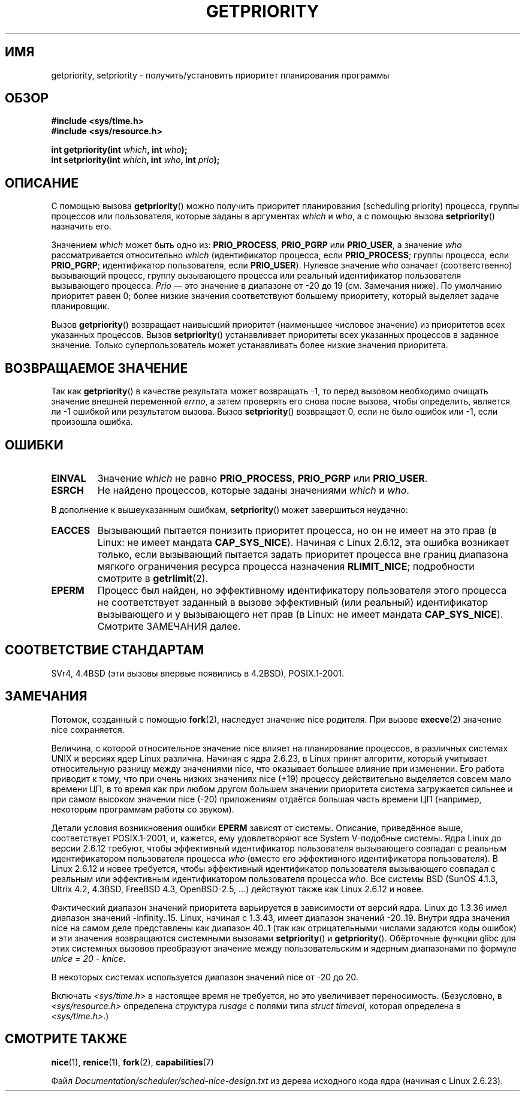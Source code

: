 .\" Copyright (c) 1980, 1991 The Regents of the University of California.
.\" All rights reserved.
.\"
.\" Redistribution and use in source and binary forms, with or without
.\" modification, are permitted provided that the following conditions
.\" are met:
.\" 1. Redistributions of source code must retain the above copyright
.\"    notice, this list of conditions and the following disclaimer.
.\" 2. Redistributions in binary form must reproduce the above copyright
.\"    notice, this list of conditions and the following disclaimer in the
.\"    documentation and/or other materials provided with the distribution.
.\" 3. All advertising materials mentioning features or use of this software
.\"    must display the following acknowledgement:
.\"	This product includes software developed by the University of
.\"	California, Berkeley and its contributors.
.\" 4. Neither the name of the University nor the names of its contributors
.\"    may be used to endorse or promote products derived from this software
.\"    without specific prior written permission.
.\"
.\" THIS SOFTWARE IS PROVIDED BY THE REGENTS AND CONTRIBUTORS ``AS IS'' AND
.\" ANY EXPRESS OR IMPLIED WARRANTIES, INCLUDING, BUT NOT LIMITED TO, THE
.\" IMPLIED WARRANTIES OF MERCHANTABILITY AND FITNESS FOR A PARTICULAR PURPOSE
.\" ARE DISCLAIMED.  IN NO EVENT SHALL THE REGENTS OR CONTRIBUTORS BE LIABLE
.\" FOR ANY DIRECT, INDIRECT, INCIDENTAL, SPECIAL, EXEMPLARY, OR CONSEQUENTIAL
.\" DAMAGES (INCLUDING, BUT NOT LIMITED TO, PROCUREMENT OF SUBSTITUTE GOODS
.\" OR SERVICES; LOSS OF USE, DATA, OR PROFITS; OR BUSINESS INTERRUPTION)
.\" HOWEVER CAUSED AND ON ANY THEORY OF LIABILITY, WHETHER IN CONTRACT, STRICT
.\" LIABILITY, OR TORT (INCLUDING NEGLIGENCE OR OTHERWISE) ARISING IN ANY WAY
.\" OUT OF THE USE OF THIS SOFTWARE, EVEN IF ADVISED OF THE POSSIBILITY OF
.\" SUCH DAMAGE.
.\"
.\"     @(#)getpriority.2	6.9 (Berkeley) 3/10/91
.\"
.\" Modified 1993-07-24 by Rik Faith <faith@cs.unc.edu>
.\" Modified 1996-07-01 by Andries Brouwer <aeb@cwi.nl>
.\" Modified 1996-11-06 by Eric S. Raymond <esr@thyrsus.com>
.\" Modified 2001-10-21 by Michael Kerrisk <mtk.manpages@gmail.com>
.\"    Corrected statement under EPERM to clarify privileges required
.\" Modified 2002-06-21 by Michael Kerrisk <mtk.manpages@gmail.com>
.\"    Clarified meaning of 0 value for 'who' argument
.\" Modified 2004-05-27 by Michael Kerrisk <mtk.manpages@gmail.com>
.\"
.\" FIXME Oct 2008: Denys Vlasenko is working on a PRIO_THREAD feature that
.\" is likely to get included in mainline; this will need to be documented.
.\"
.\"*******************************************************************
.\"
.\" This file was generated with po4a. Translate the source file.
.\"
.\"*******************************************************************
.TH GETPRIORITY 2 2008\-05\-29 Linux "Руководство программиста Linux"
.SH ИМЯ
getpriority, setpriority \- получить/установить приоритет планирования
программы
.SH ОБЗОР
\fB#include <sys/time.h>\fP
.br
\fB#include <sys/resource.h>\fP
.sp
\fBint getpriority(int \fP\fIwhich\fP\fB, int \fP\fIwho\fP\fB);\fP
.br
\fBint setpriority(int \fP\fIwhich\fP\fB, int \fP\fIwho\fP\fB, int \fP\fIprio\fP\fB);\fP
.SH ОПИСАНИЕ
С помощью вызова \fBgetpriority\fP() можно получить приоритет планирования
(scheduling priority) процесса, группы процессов или пользователя, которые
заданы в аргументах \fIwhich\fP и \fIwho\fP, а с помощью вызова \fBsetpriority\fP()
назначить его.

Значением \fIwhich\fP может быть одно из: \fBPRIO_PROCESS\fP, \fBPRIO_PGRP\fP или
\fBPRIO_USER\fP, а значение \fIwho\fP рассматривается относительно \fIwhich\fP
(идентификатор процесса, если \fBPRIO_PROCESS\fP; группы процесса, если
\fBPRIO_PGRP\fP; идентификатор пользователя, если \fBPRIO_USER\fP). Нулевое
значение \fIwho\fP означает (соответственно) вызывающий процесс, группу
вызывающего процесса или реальный идентификатор пользователя вызывающего
процесса. \fIPrio\fP \(em это значение в диапазоне от \-20 до 19 (см. Замечания
ниже). По умолчанию приоритет равен 0; более низкие значения соответствуют
большему приоритету, который выделяет задаче планировщик.

Вызов \fBgetpriority\fP() возвращает наивысший приоритет (наименьшее числовое
значение) из приоритетов всех указанных процессов. Вызов \fBsetpriority\fP()
устанавливает приоритеты всех указанных процессов в заданное
значение. Только суперпользователь может устанавливать более низкие значения
приоритета.
.SH "ВОЗВРАЩАЕМОЕ ЗНАЧЕНИЕ"
Так как \fBgetpriority\fP() в качестве результата может возвращать \-1, то перед
вызовом необходимо очищать значение внешней переменной \fIerrno\fP, а затем
проверять его снова после вызова, чтобы определить, является ли \-1 ошибкой
или результатом вызова. Вызов \fBsetpriority\fP() возвращает 0, если не было
ошибок или \-1, если произошла ошибка.
.SH ОШИБКИ
.TP 
\fBEINVAL\fP
Значение \fIwhich\fP не равно \fBPRIO_PROCESS\fP, \fBPRIO_PGRP\fP или \fBPRIO_USER\fP.
.TP 
\fBESRCH\fP
Не найдено процессов, которые заданы значениями \fIwhich\fP и \fIwho\fP.
.PP
В дополнение к вышеуказанным ошибкам, \fBsetpriority\fP() может завершиться
неудачно:
.TP 
\fBEACCES\fP
Вызывающий пытается понизить приоритет процесса, но он не имеет на это прав
(в Linux: не имеет мандата \fBCAP_SYS_NICE\fP). Начиная с Linux 2.6.12, эта
ошибка возникает только, если вызывающий пытается задать приоритет процесса
вне границ диапазона мягкого ограничения ресурса процесса назначения
\fBRLIMIT_NICE\fP; подробности смотрите в \fBgetrlimit\fP(2).
.TP 
\fBEPERM\fP
Процесс был найден, но эффективному идентификатору пользователя этого
процесса не соответствует заданный в вызове эффективный (или реальный)
идентификатор вызывающего и  у вызывающего нет прав (в Linux: не имеет
мандата \fBCAP_SYS_NICE\fP). Смотрите ЗАМЕЧАНИЯ далее.
.SH "СООТВЕТСТВИЕ СТАНДАРТАМ"
SVr4, 4.4BSD (эти вызовы впервые появились в 4.2BSD), POSIX.1\-2001.
.SH ЗАМЕЧАНИЯ
Потомок, созданный с помощью \fBfork\fP(2), наследует значение nice
родителя. При вызове \fBexecve\fP(2)  значение nice сохраняется.

Величина, с которой относительное значение nice влияет на планирование
процессов, в различных системах UNIX и версиях ядер Linux различна. Начиная
с ядра 2.6.23, в Linux принят алгоритм, который учитывает относительную
разницу между значениями nice, что оказывает большее влияние при
изменении. Его работа приводит к тому, что при очень низких значениях nice
(+19) процессу действительно выделяется совсем мало времени ЦП, в то время
как при любом другом большем значении приоритета система загружается сильнее
и при самом высоком значении nice (\-20) приложениям отдаётся большая часть
времени ЦП (например, некоторым программам работы со звуком).

Детали условия возникновения ошибки \fBEPERM\fP зависят от системы. Описание,
приведённое выше, соответствует POSIX.1\-2001, и, кажется, ему удовлетворяют
все System V\-подобные системы. Ядра Linux до версии 2.6.12 требуют, чтобы
эффективный идентификатор пользователя вызывающего совпадал с реальным
идентификатором пользователя процесса \fIwho\fP (вместо его эффективного
идентификатора пользователя). В Linux 2.6.12 и новее требуется, чтобы
эффективный идентификатор пользователя вызывающего совпадал с реальным или
эффективным идентификатором пользователя процесса \fIwho\fP. Все системы BSD
(SunOS 4.1.3, Ultrix 4.2, 4.3BSD, FreeBSD 4.3, OpenBSD\-2.5, ...) действуют
также как Linux 2.6.12 и новее.
.LP
Фактический диапазон значений приоритета варьируется в зависимости от версий
ядра. Linux до 1.3.36 имел диапазон значений \-infinity..15. Linux, начиная с
1.3.43, имеет диапазон значений \-20..19. Внутри ядра значения nice на самом
деле представлены как диапазон 40..1 (так как отрицательными числами
задаются коды ошибок) и эти значения возвращаются системными вызовами
\fBsetpriority\fP() и \fBgetpriority\fP(). Обёрточные функции glibc для этих
системных вызовов преобразуют значение между пользовательским и ядерным
диапазонами по формуле \fIunice\ =\ 20\ \-\ knice\fP.
.LP
В некоторых системах используется диапазон значений nice от \-20 до 20.
.LP
Включать \fI<sys/time.h>\fP в настоящее время не требуется, но это
увеличивает переносимость. (Безусловно, в \fI<sys/resource.h>\fP
определена структура \fIrusage\fP с полями типа \fIstruct timeval\fP, которая
определена в \fI<sys/time.h>\fP.)
.SH "СМОТРИТЕ ТАКЖЕ"
\fBnice\fP(1), \fBrenice\fP(1), \fBfork\fP(2), \fBcapabilities\fP(7)
.sp
Файл \fIDocumentation/scheduler/sched\-nice\-design.txt\fP из дерева исходного
кода ядра (начиная с Linux 2.6.23).
